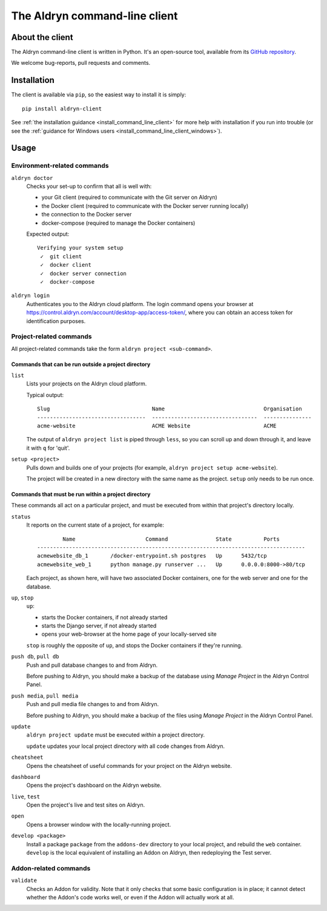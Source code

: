 .. _command-line-client-reference:

##############################
The Aldryn command-line client
##############################


****************
About the client
****************

The Aldryn command-line client is written in Python. It's an open-source tool, available from its
`GitHub repository <https://github.com/aldryn/aldryn-client>`_.

We welcome bug-reports, pull requests and comments.


************
Installation
************

The client is available via ``pip``, so the easiest way to install it is simply::

     pip install aldryn-client

See :ref:`the installation guidance <install_command_line_client>` for more help with installation
if you run into trouble (or see the :ref:`guidance for Windows users
<install_command_line_client_windows>`).


*****
Usage
*****

Environment-related commands
============================

``aldryn doctor``
    Checks your set-up to confirm that all is well with:

    * your Git client (required to communicate with the Git server on Aldryn)
    * the Docker client (required to communicate with the Docker server running locally)
    * the connection to the Docker server
    * docker-compose (required to manage the Docker containers)

    Expected output::

        Verifying your system setup
         ✓  git client
         ✓  docker client
         ✓  docker server connection
         ✓  docker-compose


``aldryn login``
    Authenticates you to the Aldryn cloud platform. The login command opens your browser at
    https://control.aldryn.com/account/desktop-app/access-token/, where you can obtain an access
    token for identification purposes.


Project-related commands
========================

All project-related commands take the form ``aldryn project <sub-command>``.


Commands that can be run outside a project directory
----------------------------------------------------

``list``
    Lists your projects on the Aldryn cloud platform.

    Typical output::

         Slug                                Name                               Organisation
         ----------------------------------  ---------------------------------  ---------------
         acme-website                        ACME Website                       ACME

    The output of ``aldryn project list`` is piped through ``less``, so you can scroll up and down
    through it, and leave it with ``q`` for 'quit'.

``setup <project>``
    Pulls down and builds one of your projects (for example, ``aldryn project setup acme-website``).

    The project will be created in a new directory with the same name as the project. ``setup`` only
    needs to be run once.

Commands that must be run within a project directory
----------------------------------------------------

These commands all act on a particular project, and must be executed from within that project's
directory locally.

``status``
    It reports on the current state of a project, for example::

                Name                      Command               State          Ports
        ------------------------------------------------------------------------------------
        acmewebsite_db_1       /docker-entrypoint.sh postgres   Up      5432/tcp
        acmewebsite_web_1      python manage.py runserver ...   Up      0.0.0.0:8000->80/tcp

    Each project, as shown here, will have two associated Docker containers, one for the web server
    and one for the database.

``up``, ``stop``
    ``up``:

    * starts the Docker containers, if not already started
    * starts the Django server, if not already started
    * opens your web-browser at the home page of your locally-served site

    ``stop`` is roughly the opposite of ``up``, and stops the Docker containers if they're running.

``push db``, ``pull db``
    Push and pull database changes to and from Aldryn.

    Before pushing to Aldryn, you should make a backup of the database using *Manage Project*
    in the Aldryn Control Panel.

``push media``, ``pull media``
    Push and pull media file changes to and from Aldryn.

    Before pushing to Aldryn, you should make a backup of the files using *Manage Project*
    in the Aldryn Control Panel.

``update``
    ``aldryn project update`` must be executed *within* a project directory.

    ``update`` updates your local project directory with all code changes from Aldryn.

``cheatsheet``
    Opens the cheatsheet of useful commands for your project on the Aldryn website.

``dashboard``
    Opens the project's dashboard on the Aldryn website.

``live``, ``test``
    Open the project's live and test sites on Aldryn.

``open``
    Opens a browser window with the locally-running project.

``develop <package>``
    Install a package ``package`` from the ``addons-dev`` directory to your local project, and
    rebuild the ``web`` container. ``develop`` is the local equivalent of installing an Addon on
    Aldryn, then redeploying the Test server.


.. _addon-related-commands:

Addon-related commands
======================

``validate``
    Checks an Addon for validity. Note that it only checks that some basic configuration is in
    place; it cannot detect whether the Addon's code works well, or even if the Addon will actually
    work at all.
